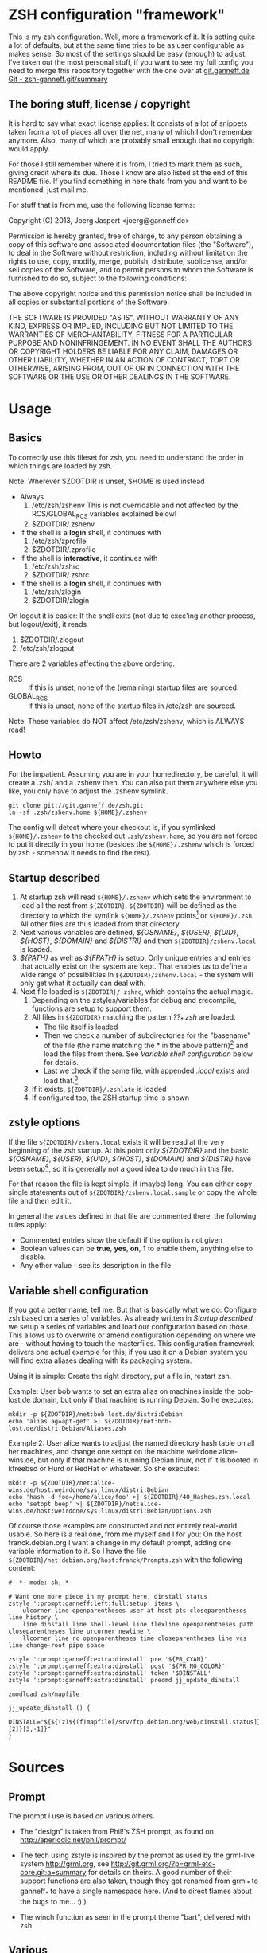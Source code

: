 * ZSH configuration "framework"

This is my zsh configuration. Well, more a framework of it.
It is setting quite a lot of defaults, but at the same time
tries to be as user configurable as makes sense. So most of the
settings should be easy (enough) to adjust. I've taken out the most
personal stuff, if you want to see my full config you need to merge
this repository together with the one over at [[http://git.ganneff.de/cgi-bin/gitweb.cgi?p%3Dzsh-ganneff.git%3Ba%3Dsummary][git.ganneff.de Git -
zsh-ganneff.git/summary]]

** The boring stuff, license / copyright
It is hard to say what exact license applies: It consists of a lot of
snippets taken from a lot of places all over the net, many of which I
don't remember anymore. Also, many of which are probably small enough
that no copyright would apply.

For those I still remember where it is from, I tried to mark them as such,
giving credit where its due. Those I know are also listed at the end
of this README file. If you find something in here thats from you and
want to be mentioned, just mail me.

For stuff that is from me, use the following license terms:

Copyright (C) 2013, Joerg Jaspert <joerg@ganneff.de>

Permission is hereby granted, free of charge, to any person obtaining a
copy of this software and associated documentation files (the
"Software"), to deal in the Software without restriction, including
without limitation the rights to use, copy, modify, merge, publish,
distribute, sublicense, and/or sell copies of the Software, and to
permit persons to whom the Software is furnished to do so, subject to
the following conditions:

The above copyright notice and this permission notice shall be included
in all copies or substantial portions of the Software.

THE SOFTWARE IS PROVIDED "AS IS", WITHOUT WARRANTY OF ANY KIND, EXPRESS
OR IMPLIED, INCLUDING BUT NOT LIMITED TO THE WARRANTIES OF
MERCHANTABILITY, FITNESS FOR A PARTICULAR PURPOSE AND
NONINFRINGEMENT. IN NO EVENT SHALL THE AUTHORS OR COPYRIGHT HOLDERS BE
LIABLE FOR ANY CLAIM, DAMAGES OR OTHER LIABILITY, WHETHER IN AN ACTION
OF CONTRACT, TORT OR OTHERWISE, ARISING FROM, OUT OF OR IN CONNECTION
WITH THE SOFTWARE OR THE USE OR OTHER DEALINGS IN THE SOFTWARE.
* Usage
** Basics
To correctly use this fileset for zsh, you need to understand the
order in which things are loaded by zsh.

Note: Wherever $ZDOTDIR is unset, $HOME is used instead
- Always
  1. /etc/zsh/zshenv  This is not overridable and not affected by the
                      RCS/GLOBAL_RCS variables explained below!
  2. $ZDOTDIR/.zshenv

- If the shell is a *login* shell, it continues with
  3. /etc/zsh/zprofile
  4. $ZDOTDIR/.zprofile

- If the shell is *interactive*, it continues with
  5. /etc/zsh/zshrc
  6. $ZDOTDIR/.zshrc

- If the shell is a *login* shell, it continues with
  7. /etc/zsh/zlogin
  8. $ZDOTDIR/zlogin


On logout it is easier: If the shell exits (not due to exec'ing another
process, but logout/exit), it reads

1. $ZDOTDIR/.zlogout
2. /etc/zsh/zlogout

There are 2 variables affecting the above ordering.

- RCS :: If this is unset, none of the (remaining) startup files
         are sourced.
- GLOBAL_RCS :: If this is unset, none of the startup files in /etc/zsh
                are sourced.

Note: These variables do NOT affect /etc/zsh/zshenv, which is
      ALWAYS read!

** Howto
For the impatient. Assuming you are in your homedirectory, be careful,
it will create a .zsh/ and a .zshenv then. You can also put them
anywhere else you like, you only have to adjust the .zshenv symlink.

#+BEGIN_SRC shell
git clone git://git.ganneff.de/zsh.git
ln -sf .zsh/zshenv.home ${HOME}/.zshenv
#+END_SRC

The config will detect where your checkout is, if you symlinked
=${HOME}/.zshenv= to the checked out =.zsh/zshenv.home=, so you are not forced
to put it directly in your home (besides the =${HOME}/.zshenv= which is
forced by zsh - somehow it needs to find the rest).

** Startup described
1. At startup zsh will read =${HOME}/.zshenv= which sets the environment to load
   all the rest from =${ZDOTDIR}=. =${ZDOTDIR}= will be defined as the
   directory to which the symlink =${HOME}/.zshenv= points[fn:1] or
   =${HOME}/.zsh=. All other files are thus loaded from that directory.
2. Next various variables are defined, /${OSNAME}/, /${USER}/, /${UID}/,
   /${HOST}/, /${DOMAIN}/ and /${DISTRI}/ and then
   =${ZDOTDIR}/zshenv.local= is loaded.
3. /${PATH}/ as well as /${FPATH}/ is setup. Only unique entries and
   entries that actually exist on the system are kept. That enables us
   to define a wide range of possibilities in
   =${ZDOTDIR}/zshenv.local= - the system will only get what it
   actually can deal with.
4. Next file loaded is =${ZDOTDIR}/.zshrc=, which contains the actual
   magic.
   1. Depending on the zstyles/variables for debug and zrecompile,
      functions are setup to support them.
   2. All files in =${ZDOTDIR}= matching the pattern /??_*.zsh/ are
      loaded.
      + The file itself is loaded
      + Then we check a number of subdirectories for the "basename" of
        the file (the name matching the * in the above pattern)[fn:2]
        and load the files from there. See [[*Variable%20shell%20configuration][Variable shell configuration]]
        below for details.
      + Last we check if the same file, with appended /.local/ exists
        and load that.[fn:3]
   3. If it exists, =${ZDOTDIR}/.zshlate= is loaded
   4. If configured too, the ZSH startup time is shown

** zstyle options
If the file =${ZDOTDIR}/zshenv.local= exists it will be read at the
very beginning of the zsh startup. At this point only /${ZDOTDIR}/ and
the basic /${OSNAME}/, /${USER}/, /${UID}/, /${HOST}/, /${DOMAIN}/ and
/${DISTRI}/ have been setup[fn:4], so it is generally not a good idea
to do much in this file.

For that reason the file is kept simple, if (maybe) long. You can
either copy single statements out of =${ZDOTDIR}/zshenv.local.sample=
or copy the whole file and then edit it.

In general the values defined in that file are commented there, the
following rules apply:

+ Commented entries show the default if the option is not given
+ Boolean values can be *true*, *yes*, *on*, *1* to enable them,
  anything else to disable.
+ Any other value - see its description in the file

** Variable shell configuration
If you got a better name, tell me. But that is basically what we do:
Configure zsh based on a series of variables. As already written in
[[*Startup%20described][Startup described]] we setup a series of variables and load our
configuration based on those. This allows us to overwrite or amend
configuration depending on where we are - without having to touch the
masterfiles. This configuration framework delivers one actual example
for this, if you use it on a Debian system you will find extra aliases
dealing with its packaging system.

Using it is simple: Create the right directory, put a file in, restart
zsh.

Example:
User bob wants to set an extra alias on machines inside the bob-lost.de
domain, but only if that machine is running Debian. So he executes:
#+BEGIN_SRC shell
mkdir -p ${ZDOTDIR}/net:bob-lost.de/distri:Debian
echo 'alias ag=apt-get' >| ${ZDOTDIR}/net:bob-lost.de/distri:Debian/Aliases.zsh
#+END_SRC

Example 2:
User alice wants to adjust the named directory hash table on all her
machines, and change one setopt on the machine weirdone.alice-wins.de,
but only if that machine is running Debian linux, not if it is booted in
kfreebsd or Hurd or RedHat or whatever. So she executes:
#+BEGIN_SRC shell
mkdir -p ${ZDOTDIR}/net:alice-wins.de/host:weirdone/sys:linux/distri:Debian
echo 'hash -d foo=/home/alice/foo' >| ${ZDOTDIR}/40_Hashes.zsh.local
echo 'setopt beep' >| ${ZDOTDIR}/net:alice-wins.de/host:weirdone/sys:linux/distri:Debian/Options.zsh
#+END_SRC

Of course those examples are constructed and not entirely real-world
usable. So here is a real one, from me myself and I for you:
On the host franck.debian.org I want a change in my default prompt,
adding one variable information to it. So I have the file
=${ZDOTDIR}/net:debian.org/host:franck/Prompts.zsh= with the following
content:
#+BEGIN_SRC shell
# -*- mode: sh;-*-

# Want one more piece in my prompt here, dinstall status
zstyle ':prompt:ganneff:left:full:setup' items \
    ulcorner line openparentheses user at host pts closeparentheses line history \
    line dinstall line shell-level line flexline openparentheses path closeparentheses line urcorner newline \
    llcorner line rc openparentheses time closeparentheses line vcs line change-root pipe space

zstyle ':prompt:ganneff:extra:dinstall' pre '${PR_CYAN}'
zstyle ':prompt:ganneff:extra:dinstall' post '${PR_NO_COLOR}'
zstyle ':prompt:ganneff:extra:dinstall' token '$DINSTALL'
zstyle ':prompt:ganneff:extra:dinstall' precmd jj_update_dinstall

zmodload zsh/mapfile

jj_update_dinstall () {
    DINSTALL="${${(z)${(f)mapfile[/srv/ftp.debian.org/web/dinstall.status]}[2]}[3,-1]}"
}
#+END_SRC



* Sources
** Prompt

The prompt i use is based on various others.
- The "design" is taken from Phil!'s ZSH prompt, as found on
  http://aperiodic.net/phil/prompt/

- The tech using zstyle is inspired by the prompt as used by
  the grml-live system <http://grml.org>, see
  http://git.grml.org/?p=grml-etc-core.git;a=summary for details
  on theirs.
  A good number of their support functions are also taken, though
  they got renamed from grml_* to ganneff_* to have a single namespace
  here. (And to direct flames about the bugs to me... :) )

- The winch function as seen in the prompt theme "bart", delivered
  with zsh

** Various
- The is-{alias,builtin,callable,command,function} and zpgrep function
  have been taken from "zoppo", see [[https://github.com/zoppo][zoppo]] for more of it, which is
  licensed "under WTFPL unless otherwise noted".

- zbell function is Written by Jean-Philippe Ouellet <jpo@vt.edu>
  and available under the ISC license.

* Footnotes

[fn:1] Actually, the symlink points to the file zshenv.home inside that directory

[fn:2] For 01_Terminfo.zsh this would be Terminfo.zsh

[fn:3] For 01_Terminfo.zsh this would be, who would have guessed, 01_Terminfo.zsh.local

[fn:4] And maybe /${PS4}/ and, /${INITLOG}/ if you turned on tracing in =${HOME}/.zshenv=.


